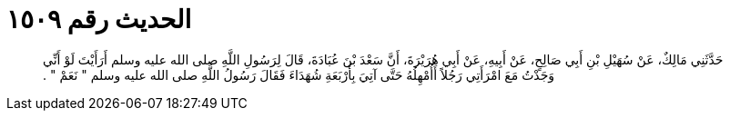
= الحديث رقم ١٥٠٩

[quote.hadith]
حَدَّثَنِي مَالِكٌ، عَنْ سُهَيْلِ بْنِ أَبِي صَالِحٍ، عَنْ أَبِيهِ، عَنْ أَبِي هُرَيْرَةَ، أَنَّ سَعْدَ بْنَ عُبَادَةَ، قَالَ لِرَسُولِ اللَّهِ صلى الله عليه وسلم أَرَأَيْتَ لَوْ أَنِّي وَجَدْتُ مَعَ امْرَأَتِي رَجُلاً أَأُمْهِلُهُ حَتَّى آتِيَ بِأَرْبَعَةِ شُهَدَاءَ فَقَالَ رَسُولُ اللَّهِ صلى الله عليه وسلم ‏"‏ نَعَمْ ‏"‏ ‏.‏